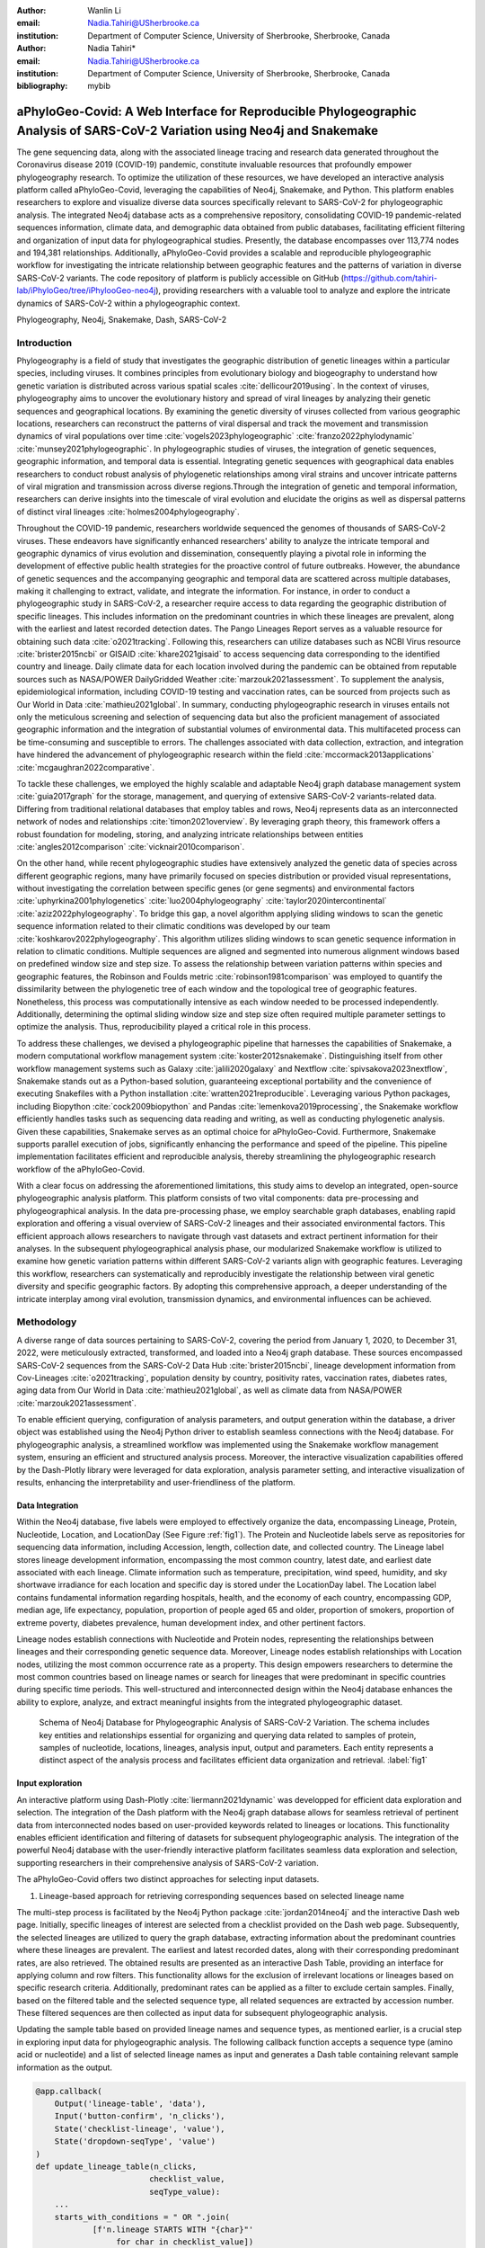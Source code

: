 :author: Wanlin Li
:email: Nadia.Tahiri@USherbrooke.ca
:institution: Department of Computer Science, University of Sherbrooke, Sherbrooke, Canada

:author: Nadia Tahiri*
:email: Nadia.Tahiri@USherbrooke.ca
:institution: Department of Computer Science, University of Sherbrooke, Sherbrooke, Canada

:bibliography: mybib


-----------------------------------------------------------------------------------------------------------------------------
aPhyloGeo-Covid: A Web Interface for Reproducible Phylogeographic Analysis of SARS-CoV-2 Variation using Neo4j and Snakemake 
-----------------------------------------------------------------------------------------------------------------------------

.. class:: abstract

   The gene sequencing data, along with the associated lineage tracing and research data generated 
   throughout the Coronavirus disease 2019 (COVID-19) pandemic, constitute invaluable resources that profoundly 
   empower phylogeography research. To optimize the utilization of these resources, we have developed an interactive 
   analysis platform called aPhyloGeo-Covid, leveraging the capabilities of Neo4j, Snakemake, and Python. This platform enables researchers 
   to explore and visualize diverse data sources specifically relevant to  SARS-CoV-2 for phylogeographic analysis. 
   The integrated Neo4j database acts as a comprehensive repository, consolidating COVID-19 pandemic-related sequences information, 
   climate data, and demographic data obtained from public databases, facilitating efficient filtering and organization of input data for 
   phylogeographical studies. Presently, the database encompasses over 113,774 nodes and 194,381 relationships. Additionally, aPhyloGeo-Covid provides a scalable and reproducible phylogeographic workflow for investigating the intricate relationship between geographic features and the patterns of variation in diverse SARS-CoV-2 variants. The code repository of platform is publicly accessible on 
   GitHub (https://github.com/tahiri-lab/iPhyloGeo/tree/iPhylooGeo-neo4j), providing researchers with a valuable tool to analyze 
   and explore the intricate dynamics of SARS-CoV-2 within a phylogeographic context.
   

.. class:: keywords

   Phylogeography, Neo4j, Snakemake, Dash, SARS-CoV-2

Introduction
------------

Phylogeography is a field of study that investigates the geographic distribution of genetic lineages within a particular species, 
including viruses. It combines principles from evolutionary biology and biogeography to understand how genetic variation is distributed 
across various spatial scales :cite:`dellicour2019using`. In the context of viruses, phylogeography aims to uncover the evolutionary 
history and spread of viral lineages by analyzing their genetic sequences and geographical locations. By examining the genetic diversity 
of viruses collected from various geographic locations, researchers can reconstruct the patterns of viral dispersal and track the movement 
and transmission dynamics of viral populations over time :cite:`vogels2023phylogeographic` :cite:`franzo2022phylodynamic` :cite:`munsey2021phylogeographic`. 
In phylogeographic studies of viruses, the integration of genetic sequences, geographic information, and temporal data is essential. 
Integrating genetic sequences with geographical data enables researchers to conduct robust analysis of phylogenetic relationships among viral strains and uncover intricate patterns of viral migration and transmission across diverse regions.Through the integration of genetic and temporal information, researchers can derive insights into the timescale of viral evolution and elucidate the origins as well as dispersal patterns of distinct viral lineages :cite:`holmes2004phylogeography`. 

Throughout the COVID-19 pandemic, researchers worldwide sequenced the genomes of thousands of SARS-CoV-2 viruses. 
These endeavors have significantly enhanced researchers' ability to analyze the intricate temporal and geographic dynamics of virus evolution and dissemination, consequently playing a pivotal role in informing the development of effective public health strategies for the proactive control of future outbreaks.
However, the abundance of genetic sequences and the accompanying geographic and temporal data are scattered across multiple databases, making it challenging to extract, validate, and integrate the information. 
For instance, in order to conduct a phylogeographic study in SARS-CoV-2, a researcher require access to data regarding the geographic distribution of specific lineages. This includes information on the predominant countries in which these lineages are prevalent, along with the earliest and latest recorded detection dates. The Pango Lineages Report serves as a valuable resource for obtaining such data :cite:`o2021tracking`. 
Following this, researchers can utilize databases such as NCBI Virus resource :cite:`brister2015ncbi` or GISAID :cite:`khare2021gisaid` to access sequencing data corresponding to the identified country and lineage. 
Daily climate data for each location involved during the pandemic can be obtained from reputable sources such as NASA/POWER DailyGridded Weather :cite:`marzouk2021assessment`. To supplement the analysis, epidemiological information, including COVID-19 testing and vaccination rates, can be sourced from projects such as Our World in Data :cite:`mathieu2021global`. 
In summary, conducting phylogeographic research in viruses entails not only the meticulous screening and selection of sequencing data but also the proficient management of associated geographic information and the integration of substantial volumes of environmental data. This multifaceted process can be time-consuming and susceptible to errors.
The challenges associated with data collection, extraction, and integration have hindered the advancement of phylogeographic research within the field :cite:`mccormack2013applications` :cite:`mcgaughran2022comparative`. 

To tackle these challenges, we employed the highly scalable and adaptable Neo4j graph database management system :cite:`guia2017graph` for the storage, management, and querying of extensive SARS-CoV-2 variants-related data. Differing from traditional relational databases that employ tables and rows, Neo4j represents data as an interconnected network of nodes and relationships :cite:`timon2021overview`. By leveraging graph theory, this framework offers a robust foundation for modeling, storing, and analyzing intricate relationships between entities :cite:`angles2012comparison` :cite:`vicknair2010comparison`.

On the other hand, while recent phylogeographic studies have extensively analyzed the genetic data of species across different geographic regions, many have primarily focused on species distribution or provided visual representations, without investigating the correlation between specific genes (or gene segments) and environmental factors :cite:`uphyrkina2001phylogenetics` :cite:`luo2004phylogeography` 
:cite:`taylor2020intercontinental` :cite:`aziz2022phylogeography`. To bridge this gap, a novel algorithm applying sliding windows to scan the genetic sequence information related to their climatic conditions was developed by our team :cite:`koshkarov2022phylogeography`. This algorithm utilizes sliding windows to scan genetic sequence information in relation to climatic conditions. Multiple sequences are aligned and segmented into numerous alignment windows based on predefined window size and step size. To assess the relationship between variation patterns within species and geographic features, the Robinson and Foulds metric :cite:`robinson1981comparison` was employed to quantify the dissimilarity between the phylogenetic tree of each window and the topological tree of geographic features. 
Nonetheless, this process was computationally intensive as each window needed to be processed independently. Additionally, determining 
the optimal sliding window size and step size often required multiple parameter settings to optimize the analysis. Thus, reproducibility played a critical role in this process. 

To address these challenges, we devised a phylogeographic pipeline that harnesses the capabilities of Snakemake, a modern computational workflow management system :cite:`koster2012snakemake`. Distinguishing itself from other workflow management systems such as Galaxy :cite:`jalili2020galaxy` and Nextflow :cite:`spivsakova2023nextflow`, Snakemake stands out as a Python-based solution, guaranteeing exceptional portability and the convenience of executing Snakefiles with a Python installation :cite:`wratten2021reproducible`. Leveraging various Python packages, including Biopython :cite:`cock2009biopython` and Pandas :cite:`lemenkova2019processing`, the Snakemake workflow efficiently handles tasks such as sequencing data reading and writing, as well as conducting phylogenetic analysis. Given these capabilities, Snakemake serves as an optimal choice for aPhyloGeo-Covid. Furthermore, Snakemake supports parallel execution of jobs, significantly enhancing the performance and speed of the pipeline. 
This pipeline implementation facilitates efficient and reproducible analysis, thereby streamlining the phylogeographic research workflow of the aPhyloGeo-Covid.

With a clear focus on addressing the aforementioned limitations, this study aims to develop an integrated, open-source phylogeographic analysis platform. This platform consists of two vital components: data pre-processing and phylogeographical analysis.
In the data pre-processing phase, we employ searchable graph databases, enabling rapid exploration and offering a visual overview of SARS-CoV-2 lineages and their associated environmental factors. This efficient approach allows researchers to navigate through vast datasets and extract pertinent information for their analyses. 
In the subsequent phylogeographical analysis phase, our modularized Snakemake workflow is utilized to examine how genetic variation patterns within different SARS-CoV-2 variants align with geographic features. Leveraging this workflow, researchers can systematically and reproducibly investigate the relationship between viral genetic diversity and specific geographic factors. By adopting this comprehensive approach, a deeper understanding of the intricate interplay among viral evolution, transmission dynamics, and environmental influences can be achieved.

Methodology
-----------

A diverse range of data sources pertaining to SARS-CoV-2, covering the period from January 1, 2020, to December 31, 2022, were meticulously extracted, transformed, and loaded into a Neo4j graph database. These sources encompassed SARS-CoV-2 sequences from the SARS-CoV-2 Data Hub :cite:`brister2015ncbi`, lineage development information from Cov-Lineages :cite:`o2021tracking`, population density by country, positivity rates, vaccination rates, diabetes rates, aging data from Our World in Data :cite:`mathieu2021global`, as well as climate data from NASA/POWER :cite:`marzouk2021assessment`. 

To enable efficient querying, configuration of analysis parameters, and output generation within the database, a driver object was established using the Neo4j Python driver to establish seamless connections with the Neo4j database. For phylogeographic analysis, a streamlined workflow was implemented using the Snakemake workflow management system, ensuring an efficient and structured analysis process. Moreover, the interactive visualization capabilities offered by the Dash-Plotly library were leveraged for data exploration, analysis parameter setting, and interactive visualization of results, enhancing the interpretability and user-friendliness of the platform.

Data Integration 
++++++++++++++++

Within the Neo4j database, five labels were employed to effectively organize the data, encompassing Lineage, Protein, Nucleotide, Location, and LocationDay (See Figure :ref:`fig1`). The Protein and Nucleotide labels serve as repositories for sequencing data information, including Accession, length, collection date, and collected country. The Lineage label stores lineage development information, encompassing the most common country, latest date, and earliest date associated with each lineage. Climate information such as temperature, precipitation, wind speed, humidity, and sky shortwave irradiance for each location and specific day is stored under the LocationDay label. The Location label contains fundamental information regarding hospitals, health, and the economy of each country, encompassing GDP, median age, life expectancy, population, proportion of people aged 65 and older, proportion of smokers, proportion of extreme poverty, diabetes prevalence, human development index, and other pertinent factors.

Lineage nodes establish connections with Nucleotide and Protein nodes, representing the relationships between lineages and their corresponding genetic sequence data. Moreover, Lineage nodes establish relationships with Location nodes, utilizing the most common occurrence rate as a property. This design empowers researchers to determine the most common countries based on lineage names or search for lineages that were predominant in specific countries during specific time periods. This well-structured and interconnected design within the Neo4j database enhances the ability to explore, analyze, and extract meaningful insights from the integrated phylogeographic dataset.

.. figure:: figure1.png

   Schema of Neo4j Database for Phylogeographic Analysis of SARS-CoV-2 Variation. The schema includes key entities and relationships essential for organizing and querying data related to samples of protein, samples of nucleotide, locations, lineages, analysis input, output and parameters. Each entity represents a distinct aspect of the analysis process and facilitates efficient data organization and retrieval. :label:`fig1`


Input exploration
+++++++++++++++++

An interactive platform using Dash-Plotly :cite:`liermann2021dynamic` was developped for efficient data exploration and selection.  
The integration of the Dash platform with the Neo4j graph database allows for seamless retrieval of pertinent data from interconnected nodes based on user-provided keywords related to lineages or locations. This functionality enables efficient identification and filtering of datasets for subsequent phylogeographic analysis. The integration of the powerful Neo4j database with the user-friendly interactive platform facilitates seamless data exploration and selection, supporting researchers in their comprehensive analysis of SARS-CoV-2 variation.

The aPhyloGeo-Covid offers two distinct approaches for selecting input datasets.

1. Lineage-based approach for retrieving corresponding sequences based on selected lineage name

The multi-step process is facilitated by the Neo4j Python package :cite:`jordan2014neo4j` and the interactive Dash web page. 
Initially, specific lineages of interest are selected from a checklist provided on the Dash web page. 
Subsequently, the selected lineages are utilized to query the graph database, extracting information about the predominant countries where these lineages are prevalent. The earliest and latest recorded dates, along with their corresponding predominant rates, are also retrieved. 
The obtained results are presented as an interactive Dash Table, providing an interface for applying column and row filters. This functionality allows for the exclusion of irrelevant locations or lineages based on specific research criteria. Additionally, predominant rates can be applied as a filter to exclude certain samples.  
Finally, based on the filtered table and the selected sequence type, all related sequences are extracted by accession number. These filtered sequences are then collected as input data for subsequent phylogeographic analysis.

Updating the sample table based on provided lineage names and sequence types, as mentioned earlier, is a crucial step in exploring input data for phylogeographic analysis. The following callback function accepts a sequence type (amino acid or nucleotide) and a list of selected lineage names as input and generates a Dash table containing relevant sample information as the output.

.. code-block:: python

   @app.callback(
       Output('lineage-table', 'data'),
       Input('button-confirm', 'n_clicks'),
       State('checklist-lineage', 'value'),
       State('dropdown-seqType', 'value')
   )
   def update_lineage_table(n_clicks, 
                           checklist_value, 
                           seqType_value):
       ...
       starts_with_conditions = " OR ".join(
               [f'n.lineage STARTS WITH "{char}"' 
                    for char in checklist_value])
       query = f"""
         MATCH (n:Lineage) - [r] -> (l: Location)
         WHERE {starts_with_conditions}
         RETURN n.lineage as lineage, 
                n.earliest_date as earliest_date, 
                n.latest_date as latest_date, 
                l.iso_code as iso_code, 
                n.most_common_country as country,  
                r.rate as rate
                   """
       cols = ['lineage', 'earliest_date', 
                'latest_date', 'iso_code',
                'country', 'rate']
       
       if checklist_value and seqType_value:
         #Query in Neo4j database
         # Transform Cypher results to dataframe
          df=neo_manager.queryToDataframe(query,cols)
          table_data = df.to_dict('records')
          return table_data
       ....

2. Location-based approach for retrieving corresponding sequences based on selected location and time period

Specific locations and a date period are defined by employing the Dash web page.
Subsequently, the Neo4j database was queried to identify lineages prevalent in the specified locations during the defined time period. 
The retrieved information includes the earliest and latest detected dates of the lineages in each country, along with their predominant rates. To present these findings, an interactive Dash Table is employed, facilitating the application of filters to exclude study areas or lineages below a predetermined threshold. Subsequently, the accession numbers of the corresponding sequences are extracted from the graph database. These filtered sequences are then collected for subsequent phylogeographic analysis.

The following function updates the sample table by incorporating selected start and end dates, sequence type and a list of selected locations.
A Cypher query is employed to retrieve lineage data from the Neo4j database and apply filtering based on specified location and date criteria. This function empowers researchers to explore lineage data associated with diverse geographic regions within a specified date range.

.. code-block:: python

   @app.callback(
       Output('location-table', 'data'),
       Input('button-confirm', 'n_clicks'),
       State('date-range-lineage', 'start_date'),
       State('date-range-lineage', 'end_date'),
       State('checklist-location', 'value'),
       State('dropdown-seqType', 'value')
   )
   def update_table(n_clicks, 
                     start_date, 
                     end_date, 
                     checklist_value, 
                     seqType_value):
       ...
       query = f"""
         MATCH (n:Lineage) - [r] -> (l: Location)
         WHERE 
           n.earliest_date > datetime("{start_date}") 
          AND 
           n.earliest_date < datetime("{end_date}")
          AND 
           l.location in {checklist_value}
         RETURN n.lineage as lineage, 
                n.earliest_date as earliest_date, 
                n.latest_date as latest_date, 
                l.iso_code, 
                l.location as country,  
                r.rate
                   """
               cols = ['lineage', 'earliest_date', 
                       'latest_date', 'iso_code',
                       'country', 'rate']
       if start_date_string and end_date_string 
               and checklist_value and seqType_value:
           # Transform Cypher results dataframe
           df=neo_manager.queryToDataframe(query,cols)
           table_data = df.to_dict('records')
           return table_data
        ...

In summary, these approaches enable user-guided sequencing searches. Once the input sequences are defined, an Input node is generated in our graph database and appropriately labeled. This Input node establishes connections with the relevant sequencing (Nucleotide or Protein) nodes used in the analysis, highlighting relationships between the input data and the corresponding sequences. Each Input node is assigned a unique ID, which is provided for reference and traceability. These user-driven approaches provide a robust framework for sequencing searches, allowing researchers to define and explore input data relationships.

The generation of unique ID for nodes plays a crucial role in ensuring traceability for each analysis. To address this requirement, the provided function ensures that every new node is assigned a traceable ID.

.. code-block:: python

   def generate_unique_name(nodesLabel):
       driver = GraphDatabase.driver(URI,
                                     auth=("neo4j", 
                                     password))
       with driver.session() as session:
           random_name = generate_short_id()

           result = session.run(
               "MATCH (u:" + nodesLabel + 
               " {name: $name}) 
               RETURN COUNT(u)", 
               name=random_name)
           count = result.single()[0]

           while count > 0:
               random_name = generate_short_id()
               result = session.run(
                   "MATCH (u:" + nodesLabel + 
                   " {name: $name}) RETURN COUNT(u)", 
                   name=random_name)
               count = result.single()[0]

           return random_name
                       

The following function facilitates the integration of input nodes with relationships to relevant sequence nodes within the Neo4j database, thereby enhancing the organization and management of input data and analysis entities in the network.

.. code-block:: python

   def add_Input_Neo(nodesLabel, 
                   inputNode_name, 
                   id_list):
       # Execute the Cypher query
       driver = GraphDatabase.driver(URI,
                                     auth=("neo4j", 
                                     password))

       # Create a new node 
       with driver.session() as session:
           session.run(
              "CREATE (userInput:Input {name: $name})", 
              name=inputNode_name)
       # Perform MATCH query to retrieve nodes
       with driver.session() as session:
           result = session.run(
              "MATCH (n:" + nodesLabel + ")" +
              "WHERE n.accession IN $id_lt RETURN n",
              nodesLabel=nodesLabel,
              id_lt=id_list)
           # Create relationship for each matched node
           with driver.session() as session:
               for record in result:
                   other_node = record["n"]
                   session.run(
                      "MATCH (u:Input {name: $name}), 
                             (n:" + nodesLabel + 
                           " {accession: $id}) "
                       "CREATE (n)-[r:IN_INPUT]->(u)",
                       name=inputNode_name, 
                       nodesLabel=nodesLabel, 
                       id=other_node["accession"])

Parameters setting and tuning
++++++++++++++++++++++++++++++
 
After defining the input data, which includes sequence data and associated location information, researchers can utilize the platform to select the analysis parameters. This pivotal step entails creating an Analysis label, where the parameter values are stored as properties. These parameters encompass the step size, window size, RF distance threshold, bootstrap threshold, and the list of environmental factors involved in the analysis. Furthermore, a connection is established between the Input Node and the Analysis Node, offering several advantages. Firstly, it allows researchers to compare results obtained from the same input samples but with different parameter settings. Secondly, it facilitates the comparison of analysis results obtained using the same parameter settings but different input samples. The interconnected Input, Analysis, and Output nodes (See Figure :ref:`fig1`) ensure the repeatability and comparability of analysis results.

After confirming the parameters, the corresponding sequences are downloaded from NCBI :cite:`brister2015ncbi` using the Biopython package :cite:`cock2009biopython`, followed by performing multiple sequence alignments (MSA) :cite:`edgar2006multiple` using the MAFFT method :cite:`katoh2013mafft`. Subsequently, the Snakemake workflow is triggered in the backend, taking the alignment results and associated environmental data as input. Once the analysis is completed, a unique output ID is generated, enabling the results to be queried on the web platform.

The following function performs the preparation and storage of parameters and input data, subsequently triggering the workflow.

.. code-block:: python

   def trigger_workflow(df_params_geo):
      df = pd.DataFrame(df_params_geo)
      analysisNode = generate_unique_name("Analysis")
      outputNode = generate_unique_name("Output")
      
      # record parameters in config file
      with open('config/config.yaml', 'r') as file:
         config = yaml.safe_load(file)
      # Update the values
      config['accession_lt'] = df['id'].tolist()  
      config['feature_names'] = df.columns.tolist()
      config['analysis_name'] = analysisNode
      config['output_name'] = outputNode
      # create geographic input dataset
      csv_file_name = config['geo_file']
      dff.to_csv(csv_file_name, 
                  index=False, 
                  encoding='utf-8')  
      # create sequence input dataset
      aln_file_name = config['seq_file']
      seq_beforeMSA_fname = aln_file_name + '_raw'
      if config['data_type'] == 'aa':
         db_type = "protein"
      else:
         db_type = "nucleotide"
      accession_list = config['accession_lt']

      # update config dictionary to the YAML file
      with open('config/config.yaml', 'w') as file:
         yaml.dump(config, file)
      # (6) download sequences from NCBI 

      seq_manager.downFromNCBI(
                     db_type, 
                     accession_list, 
                     seq_beforeMSA_fname)
      # (6) alignment
      seq_manager.align_MAFFT(seq_beforeMSA_fname,
                              aln_file_name)
      # (7) run aphylogeo snakemake workflow
      os.system("snakemake --cores all")
      # (8) In Neo4j create :Analysis node
      neo_manager.addAnalysisNeo()

      # (9) When Analysis finished, 
       #save output dataframe into Output node
      neo_manager.addOutputNeo()
        ...


Output exploration
++++++++++++++++++

After each analysis, a unique output node is generated in the Neo4j graph database, connected to interrelated nodes that store input and parameter information, forming an intricate network of relationships. 
Through the ID of output node, analysis results can be conveniently traced and accessed. 
The platform not only facilitates querying individual results but also empowers the comparison of multiple analysis outcomes. 
Furthermore, as the platform is utilized, this network of input, analysis, and output nodes expands, enabling the acquisition of valuable insights from the data and facilitating comprehensive analysis of the phylogeographic patterns of SARS-CoV-2 variation.

Snakemake workflow for phylogeographic analysis
+++++++++++++++++++++++++++++++++++++++++++++++

To investigate the potential correlation between the diversity of specific genes or gene fragments and their geographic distribution, a sliding window strategy was employed in addition to traditional phylogenetic analyses. As depicted in Figure :ref:`fig2`, firstly, the multiple sequence alignment (MSA) was partitioned into windows by specifying the sliding window size and sliding window progress step size. Then a phylogenetic tree for each window was constructed. Secondly, cluster analyses for each geographic factor were performed by calculating a distance matrix and creating a reference tree based on the distance matrix and the Neighbor-Joining clustering method :cite:`mihaescu2009neighbor`. Reference trees (based on geographic factors) and phylogenetic trees (based on sliding windows) were defined on the same set of leaves (i.e., names of species). Subsequently, the correlation between phylogenetic and reference trees was evaluated using the Robinson and Foulds (RF) distance calculation :cite:`robinson1981comparison`. RF distances were calculated for each combination of the phylogenetic tree and the reference tree. Finally, bootstrap and RF thresholds were applied to identify gene fragments in which patterns of variation within species coincided with a particular geographic feature. These fragments can serve as informative reference points for future studies. 

By scanning the complete Multiple Sequence Alignment sequences with a sliding window strategy, the phylogeographic research can effectively focus on sequence information for specific window lengths. To address the integration of genetic and environmental data, complex computational workflows are required, consisting of multiple interdependent processing steps. The aPhyloGeo snakemake workflow addresses this challenge by connecting each step through Snakemake rules, resulting in a comprehensive and easily automatable workflow. This workflow ensures reproducibility and facilitates result comparability across different sampling strategies, window sizes, and step sizes. Additionally, the aPhyloGeo workflow enables efficient processing of large datasets on parallel and distributed systems, leading to reasonable runtime. 

Various tools and software were utilized to accomplish these analysis tasks, including Biopython :cite:`cock2009biopython`, raxml-ng :cite:`kozlov2019raxml`, fasttree :cite:`price2009fasttree`, and Python libraries such as robinson-foulds, NumPy :cite:`van2011numpy`, and Pandas :cite:`bernard2016python`. A manuscript for aPhyloGeo-pipeline is available on Github Wiki (https://github.com/tahiri-lab/aPhyloGeo-pipeline/wiki).

.. figure:: figure2.png
   
   Integrated analysis of genetic data and environmental data. The aPhyloGeo workflow can analyze both amino acid sequence alignment data and nucleic acid sequence alignment data. By setting the window size and step size, the alignment of multiple sequences was segmented into sliding windows. For each sliding window, Robinson and Foulds distances are computed for every combination of the sliding window of phylogenetic tree and the reference tree created from environmental factors. :label:`fig2`
   

Results and discussion
------------------------

The SARS-CoV-2 virus has a genome size of approximately 30kb (See Figure :ref:`fig3`). The first two-thirds of its genome, located at the 5'-terminal, encodes the instructions for the synthesis of two major proteins, namely pp1a and pp1ab. 
Following viral enzyme processing, these proteins are transformed into 16 smaller non-structural proteins (Nsps). Specifically, ORF1a encodes nsp1–nsp10, while ORF1b encodes nsp1–nsp16, which play pivotal roles in viral replication and transcription :cite:`khan2021structures`. 
Consequently, our first assessment of the aPhyloGeo-Covid performance focused on the pp1a region.

.. figure:: figure3.png

   Schematic presentation of the SARS-CoV-2 genome Structure. SARS-CoV-2 follows the typical Betacoronavirus genome organization. The full-length RNA genome of approximately 29,903 nucleotides contains a replicase complex (composed of ORF1a and ORF1b) and four genes responsible for the production of structural proteins: Spike gene (S), Envelope gene (E), Membrane gene (M), and Nucleocapsid gene (N). :label:`fig3`


To identify and filter the appropriate datasets for further phylogeographic analysis around pp1a, 14 lineages starting with the codes AE, AY, B, BA, BE, DL, or XBB were selected from the checklist on the aPhyloGeo-Covid web page. Subsequently, with the Neo4j graph database, eight relevant locations were retrieved, where at least one of selected lineage was most prevalent (See Figure :ref:`fig4`). 
An input node was created based on the lineages with connections of all the nodes of input sequences.
The aPhyloGeo-Covid web page facilitated the definition of specific parameters for analysis, including a step size of 3 residues, a window size of 100 residues, an RF distance threshold of 100%, a bootstrap threshold of 0%, and a list of climate factors such as humidity, wind speed, sky shortwave irradiance, and precipitation (See Figure :ref:`fig5`). 
These parameters were associated with the node of analysis and stored as properties within the node. Finally, the Snakemake workflow was triggered in the backend. At the completion of analysis, an output node with a unique identifier was generated within the Neo4j graph database (See Figure :ref:`fig4`).

.. figure:: figure4.png
   :scale: 23%
   
   The networks of a single analysis experiment. For a specific analysis, the network highlights all entities serving as input data sources and their relationships. The Input node establishes connections between the data source objects and the specific analysis object. The Analysis node captures the parameters associated with the analysis, while the Output node stores the resulting analysis data. :label:`fig4`

In this analysis experiment, we used aPhyloGeo-Covid to query preloaded climatic data from our Neo4j database for each sample connected to the input node. The climatic data was based on the most prevalent country and the time of initial collection.
The meteorological parameters considered in our analysis included Precipitation Corrected, Relative Humidity at 2 Meters, Specific Humidity at 2 Meters, All Sky Surface Shortwave Downward Irradiance, Wind Speed within a 10-Meter Range, and Wind Speed within a 50-Meter Range. For statistical analysis, a user-defined average calculation interval of 3 days was applied.
As shown in Figure :ref:`fig5` the 14 samples exhibited a range of precipitation from 0 mm/day to 8.57 mm/day with an average of 2.13 mm/day. 
The specific humidity ranged from 2.44 g/kg to 19.33 g/kg, averaging at 9.77 g/kg. 
The relative humidity ranged from 45.76% to 94.22%, with an average of 73.17%.
Compared to other parameters, wind speed variability and sky surface shortwave downward irradiance showed relatively small variations across the samples. 
The sky surface shortwave downward irradiance ranged from 0.67 kW-hr/m2/day to 7.38 kW-hr/m2/day, with an average of 4.25 kW-hr/m2/day. 
The wind speed at 10 meters ranged from 1.90 m/s to 6.32 m/s, averaging at 3.24 m/s, while the wind speed at 50 meters ranged from 3.22 m/s to 6.40 m/s with an average of 4.39 m/s



.. figure:: figure5.png
   :scale: 27%

   Climatic conditions of each sample in most common country at the time of first collection. The climate factors involved include Precipitation Corrected (mm/day), Relative Humidity at 2 Meters (%), Specific Humidity at 2 Meters (g/kg), All Sky Surface Shortwave Downward Irradiance (kW-hr/m^2/day), Wind Speed within 10 Meters Range (m/s), Wind Speed within 50 Meters Range (m/s). :label:`fig5`
   
   
   

At the end of the aPhyloGeo-Covid analysis workflow, a table was generated containing the RF distance between the phylogenetic tree of that window and the reference tree of a particular environmental feature. 
The distribution of normalized RF distances resulting from the phylogeographic analysis of the input dataset is presented in Figure :ref:`fig6`. 
Windows exhibiting relatively lower RF distances merit further investigation. As illustrated in Figure :ref:`fig6`, the RF distance range from 87.82% to 100%. Among the six climatic factors involved in the analysis, the sliding window region with the lower RF distance was exclusively identified in the integrated analysis involving precipitation.  
For this exploration, a scanning approach was employed, utilizing a window size of 100 residues and a step size of 3 residues for sequence analysis. 
Within the regions identified with low RF distance, special attention should be given to regions 792-940. Notably, a consistently low RF distance value of 81.82% was observed across all 17 windows spanning positions from 792 to 840. 
Furthermore, in accordance with SWISS-MODEL :cite:`waterhouse2018swiss`, the previous research validates the presence of a specific region of Nsp3 called Ubl1 (110 residues, position 819-929) within the identified sequence region.
Ni et al. (2023) :cite:`ni2023structural` revealed that the Ubl1 protein of SARS-CoV-2 exhibits competitive binding with RNA molecules to the N protein, resulting in the dissociation of viral ribonucleoprotein complexes. 
Based on these findings, they propose a model that explains how the N protein binding to the Ubl1 domain of Nsp3 leads to the dissociation of viral ribonucleoprotein complexes. 

   
.. figure:: figure6.png
   :align: center
   :figclass: w
   :scale: 35%

   Variation of normalized Robinson and Foulds (RF) distance on the Multiple Sequence Alignment (MSA) for different climate facters. A sliding window approach with a window size of 100 residues and a step size of 3 residues was applied. X-axis indicates the start position of sliding windows on the MSA. Various colors represent six analysed climate factors which are relative humidity (blue), specific humidity (green), wind speed within 10 meters range (yellow), wind speed within 50 meters range (brown), sky shortwave irradiance (red), and precipitation (purple). :label:`fig6`
   
Our phylogeography-based exploration revealed a notable correlation between mutations in the region [792-940] and precipitation. As a reproducible phylogeographic platform, aPhyloGeo-Covid offers the potential to expand the sample size for further investigation and facilitates the comparability of analysis results.

In addition of correlation analysis between correlation diversity of subfregment of gene and climate condition, we also inferred the ORF1a phylogeny and window regions 792-940 of ORF1a using the RAxML-NG method :cite:`kozlov2019raxml`, and then conducted a detailed horizontal gene transfer-recombination analysis (HGT) (See Figure :ref:`fig7`) using the HGT-Detection program available on the T-Rex web server :cite:`boc2012t`.
The HGT-Detection program allows one to infer all possible horizontal gene transfer events for a given group of species by reconciling the species tree (i.e. ORF1a gene tree in our case) with different gene phylogenies built for regions of individual genes :cite:`boc2011towards` :cite:`denamur2000evolutionary`.
Significantly, every identified horizontal gene transfer event can be understood from three perspectives: Firstly, it may signify a distinct complete or partial HGT occurrence between genetically distant species. Secondly, it could indicate the occurrence of parallel evolution, where the involved species underwent similar genetic changes independently. Lastly, it could also indicate the emergence of a new species (referred to as a gene transfer recipient) resulting from the recombination of the donor species genome with that of a neighboring recipient in the species' evolutionary history :cite:`makarenkov2021horizontal`.



The minimum-cost transfer scenario with five HGTs necessary to reconcile the variants and gene phylogenies is shown in Figure :ref:`fig7` (HGTs are depicted by numbered arrows). Prior to the analysis, the Robinson and Foulds distance (RF) was measured at 16, indicating the dissimilarity between the phylogenetic tree of ORF1a and inferred phylogenetic trees (phylogenetic tree of the window regions 792-940 of ORF1a). The bipartition dissimilarity was found to be 13.0. During the iterative process, a total of five HGT events were identified. In the first iteration, one HGT was detected from subtree QWP89176 to subtree WAV10885, with an RF of 10 and a bipartition dissimilarity of 7.5. The resulting criteria values after this iteration were RF = 10, LS = 0.000, and BD = 7.5. 
In the second iteration, another HGT event was found from subtree QLL26045 to subtrees QPJ77309, QWP89176, and WAV10885, with an RF of 6 and a bipartition dissimilarity of 3.5. After this iteration, the criteria values were RF = 6 and BD = 3.5.
In the third iteration, an HGT was identified from subtree UJS65740 to subtrees QLL26045, QPJ77309, QPN02498, QWP89176, UJW68561, and WAV10885, with an RF of 4 and a bipartition dissimilarity of 2.5. The criteria values after this iteration remained RF = 4 and BD = 2.5.
In the fourth iteration, an HGT event was detected from subtree UTZ18977 to subtree UNF85490, with an RF of 2 and a bipartition dissimilarity of 1.0. The resulting criteria values were RF = 2 and BD = 1.0.
Finally, in the fifth iteration, an HGT was found from subtrees UNF85490 and UTZ18977 to subtree UZC43805, resulting in an RF of 0 and a bipartition dissimilarity of 0.0. The criteria values after this iteration were RF = 0 and BD = 0.0.
Overall, a total of five HGT events were identified throughout the analysis.


.. figure:: figure7.png
   :align: center
   :figclass: w
   :scale: 35%
   
   Putative horizontal gene transfer events found for the window regions of 792-940 residue (amino acid sequences) of 14 SARS-Cov-2 variants. (a) presents the phylogenetic tree of the window regions 792-940 of ORF1a. (b) presents the phylogenetic tree of ORF1a (amino acid sequences) with putative horizontal gene transfers mapped into it.  :label:`fig7`
   
   


Conclusions and future work
---------------------------

This project demonstrates the creation of an open-source, interactive platform that aims to enhance phylogeographic research. By integrating graph databases and a modularized Snakemake workflow, the platform effectively addresses the challenges posed by manual tools, streamlining the extraction, validation, and integration of genetic and environmental data. The platform primarily focuses on advancing the analysis of geographic and environmental data associated with SARS-CoV-2.

The utilization of the platform leads to the accumulation of diverse findings, contributed by researchers conducting various analyses. As more researchers join the platform, this network of data sources and analysis outputs continues to expand. The centralized database acts as a repository, providing researchers with access to a wide range of results and facilitating exploration and knowledge sharing within the scientific community. 
Although the platform is currently undergoing testing, it is expected that the interconnectedness of analyses will increase as the platform gains popularity and attracts more researchers. This network enables researchers to compare their findings and identify meaningful patterns. Overall, the platform facilitates the dissemination of research findings, encourages collaboration and building upon each previous work, and fosters a sense of community and scientific advancement.

To further enhance aPhyloGeo-Covid, several potential avenues for improvement can be explored:

1. Expanding the scope of available data resources, with a specific focus on augmenting geographic and environmental data. By enriching and diversifying the dataset, the aPhyloGeo-Covid project can unlock greater potential to uncover valuable insights regarding the dynamics of SARS-CoV-2 transmission and its intricate relationship with geographical and environmental variables.

2.	Broadening the scope of phylogeographic analysis and comprehensively investigating the evolutionary dynamics and spatial spread of the virus can be achieved by expanding the existing pipeline of aPhyloGeo-Covid. In addition to the current pipeline, which focuses on exploring the correlation between specific genes or gene fragments and their geographic distribution, incorporating additional phylogeographic analysis workflows is recommended. By incorporating a diverse range of analysis approaches, aPhyloGeo-Covid can offer a more extensive toolkit for studying the evolutionary dynamics and spatial dissemination of SARS-CoV-2. This expanded toolkit will contribute to a more comprehensive understanding of the virus and its transmission patterns.

3.	To meet the increasing research demands and accommodate larger datasets, prioritizing scalability and efficiency is crucial in the development of aPhyloGeo-Covid. Enhancing scalability and efficiency will enable the platform to handle substantial volumes of data while maintaining optimal performance. This capability is vital for researchers and public health practitioners, as it ensures fast and reliable analyses, even as the data continues to grow. By ensuring scalability and efficiency, aPhyloGeo-Covid can effectively support decision-making processes and provide valuable insights into the spatial spread and evolution of SARS-CoV-2.



Acknowledgements
----------------

The authors thank SciPy conference and reviewers for their valuable comments on this paper. 
This work was supported by the Natural Sciences and Engineering Research Council of Canada, the Université de Sherbrooke grant, 
and the Centre de recherche en écologie de l’Université de Sherbrooke (CREUS).

